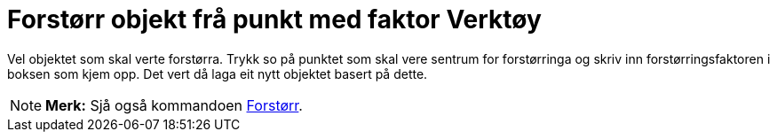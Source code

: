 = Forstørr objekt frå punkt med faktor Verktøy
:page-en: tools/Dilate_from_Point
ifdef::env-github[:imagesdir: /nn/modules/ROOT/assets/images]

Vel objektet som skal verte forstørra. Trykk so på punktet som skal vere sentrum for forstørringa og skriv inn
forstørringsfaktoren i boksen som kjem opp. Det vert då laga eit nytt objektet basert på dette.

[NOTE]
====

*Merk:* Sjå også kommandoen xref:/commands/Forstørr.adoc[Forstørr].

====
